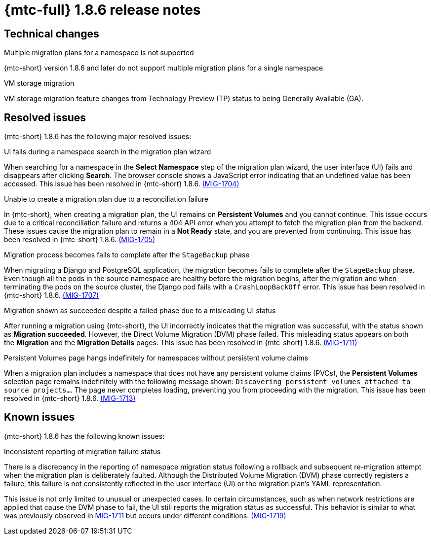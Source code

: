 // Module included in the following assemblies:
//
// * migration_toolkit_for_containers/mtc-release-notes.adoc
:_mod-docs-content-type: REFERENCE
[id="migration-mtc-release-notes-1-8-6_{context}"]
= {mtc-full} 1.8.6 release notes

[id="technical-changes-1-8-6_{context}"]
== Technical changes

.Multiple migration plans for a namespace is not supported

{mtc-short} version 1.8.6 and later do not support multiple migration plans for a single namespace.

.VM storage migration

VM storage migration feature changes from Technology Preview (TP) status to being Generally Available (GA).

[id="resolved-issues-1-8-6_{context}"]
== Resolved issues

{mtc-short} 1.8.6 has the following major resolved issues:

.UI fails during a namespace search in the migration plan wizard

When searching for a namespace in the *Select Namespace* step of the migration plan wizard, the user interface (UI) fails and disappears after clicking *Search*. The browser console shows a JavaScript error indicating that an undefined value has been accessed. This issue has been resolved in {mtc-short} 1.8.6. link:https://issues.redhat.com/browse/MIG-1704[(MIG-1704)]

.Unable to create a migration plan due to a reconciliation failure

In {mtc-short}, when creating a migration plan, the UI remains on *Persistent Volumes* and you cannot continue. This issue occurs due to a critical reconciliation failure and returns a 404 API error when you attempt to fetch the migration plan from the backend. These issues cause the migration plan to remain in a *Not Ready* state, and you are prevented from continuing. This issue has been resolved in {mtc-short} 1.8.6. link:https://issues.redhat.com/browse/MIG-1705[(MIG-1705)]

.Migration process becomes fails to complete after the `StageBackup` phase

When migrating a Django and PostgreSQL application, the migration becomes fails to complete after the `StageBackup` phase. Even though all the pods in the source namespace are healthy before the migration begins, after the migration and when terminating the pods on the source cluster, the Django pod fails with a `CrashLoopBackOff` error. This issue has been resolved in {mtc-short} 1.8.6. link:https://issues.redhat.com/browse/MIG-1707[(MIG-1707)]

.Migration shown as succeeded despite a failed phase due to a misleading UI status

After running a migration using {mtc-short}, the UI incorrectly indicates that the migration was successful, with the status shown as *Migration succeeded*. However, the Direct Volume Migration (DVM) phase failed. This misleading status appears on both the *Migration* and the *Migration Details* pages. This issue has been resolved in {mtc-short} 1.8.6. link:https://issues.redhat.com/browse/MIG-1711[(MIG-1711)]

.Persistent Volumes page hangs indefinitely for namespaces without persistent volume claims
When a migration plan includes a namespace that does not have any persistent volume claims (PVCs), the *Persistent Volumes* selection page remains indefinitely with the following message shown: `Discovering persistent volumes attached to source projects...`. The page never completes loading, preventing you from proceeding with the migration. This issue has been resolved in {mtc-short} 1.8.6. link:https://issues.redhat.com/browse/MIG-1713[(MIG-1713)]

[id="known-issues-1-8-6_{context}"]
== Known issues

{mtc-short} 1.8.6 has the following known issues:

.Inconsistent reporting of migration failure status

There is a discrepancy in the reporting of namespace migration status following a rollback and subsequent re-migration attempt when the migration plan is deliberately faulted. Although the Distributed Volume Migration (DVM) phase correctly registers a failure, this failure is not consistently reflected in the user interface (UI) or the migration plan's YAML representation. 

This issue is not only limited to unusual or unexpected cases. In certain circumstances, such as when network restrictions are applied that cause the DVM phase to fail, the UI still reports the migration status as successful. This behavior is similar to what was previously observed in link:https://issues.redhat.com/browse/MIG-1711[MIG-1711] but occurs under different conditions. link:https://issues.redhat.com/browse/MIG-1719[(MIG-1719)] 